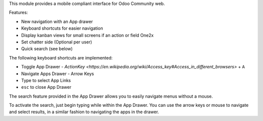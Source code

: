This module provides a mobile compliant interface for Odoo Community web.

Features:

* New navigation with an App drawer
* Keyboard shortcuts for easier navigation
* Display kanban views for small screens if an action or field One2x
* Set chatter side (Optional per user)
* Quick search (see below)

The following keyboard shortcuts are implemented:

* Toggle App Drawer - `ActionKey <https://en.wikipedia.org/wiki/Access_key#Access_in_different_browsers>` + ``A``
* Navigate Apps Drawer - Arrow Keys
* Type to select App Links
* ``esc`` to close App Drawer

The search feature provided in the App Drawer allows you to easily
navigate menus without a mouse.

To activate the search, just begin typing while within the App Drawer.
You can use the arrow keys or mouse to navigate and select results,
in a similar fashion to navigating the apps in the drawer.

